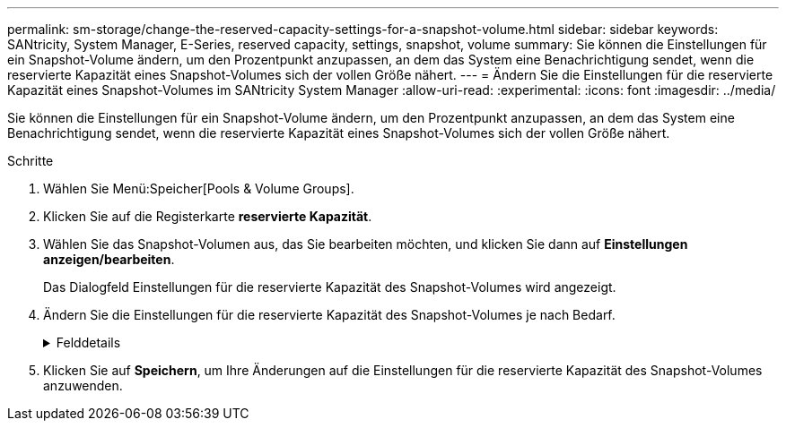 ---
permalink: sm-storage/change-the-reserved-capacity-settings-for-a-snapshot-volume.html 
sidebar: sidebar 
keywords: SANtricity, System Manager, E-Series, reserved capacity, settings, snapshot, volume 
summary: Sie können die Einstellungen für ein Snapshot-Volume ändern, um den Prozentpunkt anzupassen, an dem das System eine Benachrichtigung sendet, wenn die reservierte Kapazität eines Snapshot-Volumes sich der vollen Größe nähert. 
---
= Ändern Sie die Einstellungen für die reservierte Kapazität eines Snapshot-Volumes im SANtricity System Manager
:allow-uri-read: 
:experimental: 
:icons: font
:imagesdir: ../media/


[role="lead"]
Sie können die Einstellungen für ein Snapshot-Volume ändern, um den Prozentpunkt anzupassen, an dem das System eine Benachrichtigung sendet, wenn die reservierte Kapazität eines Snapshot-Volumes sich der vollen Größe nähert.

.Schritte
. Wählen Sie Menü:Speicher[Pools & Volume Groups].
. Klicken Sie auf die Registerkarte *reservierte Kapazität*.
. Wählen Sie das Snapshot-Volumen aus, das Sie bearbeiten möchten, und klicken Sie dann auf *Einstellungen anzeigen/bearbeiten*.
+
Das Dialogfeld Einstellungen für die reservierte Kapazität des Snapshot-Volumes wird angezeigt.

. Ändern Sie die Einstellungen für die reservierte Kapazität des Snapshot-Volumes je nach Bedarf.
+
.Felddetails
[%collapsible]
====
[cols="25h,~"]
|===
| Einstellung | Beschreibung 


 a| 
Benachrichtigen, wenn...
 a| 
Verwenden Sie die Spinner-Box, um den Prozentpunkt anzupassen, an dem das System eine Benachrichtigung sendet, wenn sich die reservierte Kapazität für ein Mitgliedsvolumen fast voll befindet.

Wenn die reservierte Kapazität für das Snapshot-Volume den angegebenen Schwellenwert überschreitet, sendet das System eine Warnmeldung, sodass Sie die reservierte Kapazität erhöhen oder unnötige Objekte löschen können.

|===
====
. Klicken Sie auf *Speichern*, um Ihre Änderungen auf die Einstellungen für die reservierte Kapazität des Snapshot-Volumes anzuwenden.

